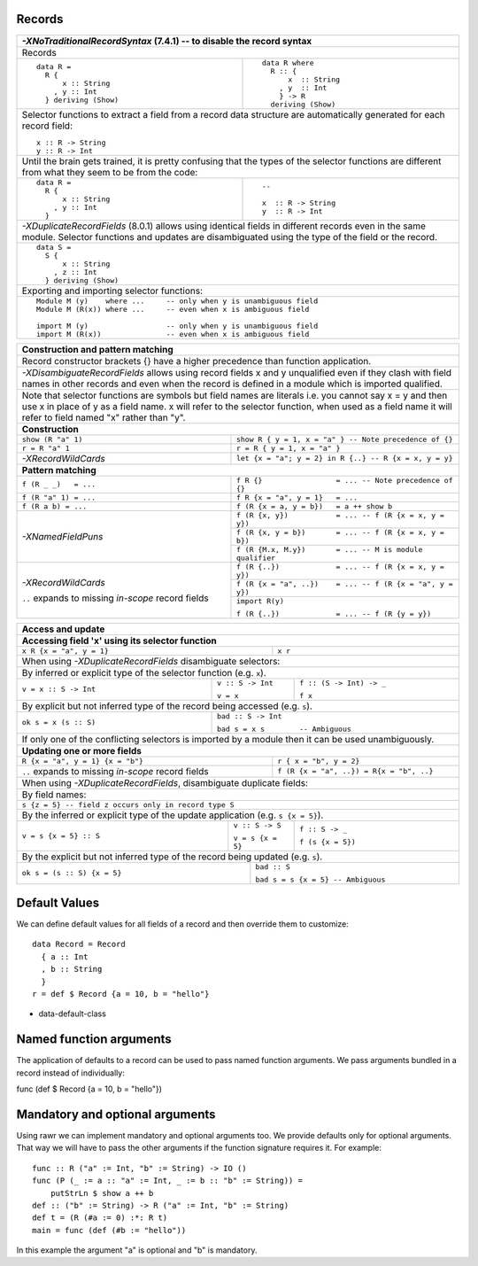 Records
-------

+-----------------------------------------------------------------------------+
| `-XNoTraditionalRecordSyntax` (7.4.1) -- to disable the record syntax       |
+=============================================================================+
| .. class :: center                                                          |
|                                                                             |
| Records                                                                     |
+----------------------+------------------------------------------------------+
| ::                   | ::                                                   |
|                      |                                                      |
|  data R =            |   data R where                                       |
|    R {               |     R :: {                                           |
|        x :: String   |         x  :: String                                 |
|      , y :: Int      |       , y  :: Int                                    |
|    } deriving (Show) |       } -> R                                         |
|                      |     deriving (Show)                                  |
+----------------------+------------------------------------------------------+
| Selector functions to extract a field from a record data structure are      |
| automatically generated for each record field::                             |
|                                                                             |
|  x :: R -> String                                                           |
|  y :: R -> Int                                                              |
+-----------------------------------------------------------------------------+
| Until the brain gets trained, it is pretty confusing that the types of the  |
| selector functions are different from what they seem to be from the code:   |
+-----------------------------------+-----------------------------------------+
| ::                                | ::                                      |
|                                   |                                         |
|  data R =                         |  --                                     |
|    R {                            |                                         |
|        x :: String                |  x  :: R -> String                      |
|      , y :: Int                   |  y  :: R -> Int                         |
|    }                              |                                         |
+-----------------------------------+-----------------------------------------+
| `-XDuplicateRecordFields` (8.0.1) allows using identical fields in different|
| records even in the same module. Selector functions and updates are         |
| disambiguated using the type of the field or the record.                    |
+-----------------------------------------------------------------------------+
| ::                                                                          |
|                                                                             |
|  data S =                                                                   |
|    S {                                                                      |
|        x :: String                                                          |
|      , z :: Int                                                             |
|    } deriving (Show)                                                        |
+-----------------------------------------------------------------------------+
| Exporting and importing selector functions:                                 |
+-----------------------------------------------------------------------------+
| ::                                                                          |
|                                                                             |
|  Module M (y)    where ...     -- only when y is unambiguous field          |
|  Module M (R(x)) where ...     -- even when x is ambiguous field            |
|                                                                             |
|  import M (y)                  -- only when y is unambiguous field          |
|  import M (R(x))               -- even when x is ambiguous field            |
+-----------------------------------------------------------------------------+

+-----------------------------------------------------------------------------+
| Construction and pattern matching                                           |
+=============================================================================+
| Record constructor brackets {} have a higher precedence than function       |
| application.                                                                |
+-----------------------------------------------------------------------------+
| `-XDisambiguateRecordFields` allows using record fields x and y unqualified |
| even if they clash with field names in other records and even when the      |
| record is defined in a module which is imported qualified.                  |
+-----------------------------------------------------------------------------+
| Note that selector functions are symbols but field names are literals i.e.  |
| you cannot say x = y and then use x in place of y as a field name. x will   |
| refer to the selector function, when used as a field name it will refer to  |
| field named "x" rather than "y".                                            |
+-----------------------------------------------------------------------------+
| **Construction**                                                            |
+----------------------------+------------------------------------------------+
| ``show (R "a" 1)``         | ``show R { y = 1, x = "a" }                    |
|                            | -- Note precedence of {}``                     |
+----------------------------+------------------------------------------------+
| ``r = R "a" 1``            | ``r = R { y = 1, x = "a" }``                   |
+----------------------------+------------------------------------------------+
| `-XRecordWildCards`        | ``let {x = "a"; y = 2} in R {..}               |
|                            | -- R {x = x, y = y}``                          |
+----------------------------+------------------------------------------------+
| **Pattern matching**                                                        |
+----------------------------+------------------------------------------------+
| ``f (R _ _)   = ...``      | ``f R {}                 = ...                 |
|                            | -- Note precedence of {}``                     |
+----------------------------+------------------------------------------------+
| ``f (R "a" 1) = ...``      | ``f R {x = "a", y = 1}   = ...``               |
+----------------------------+------------------------------------------------+
| ``f (R a b) = ...``        | ``f (R {x = a, y = b})   = a ++ show b``       |
+----------------------------+------------------------------------------------+
| `-XNamedFieldPuns`         | ``f (R {x, y})           = ...                 |
|                            | -- f (R {x = x, y = y})``                      |
|                            +------------------------------------------------+
|                            | ``f (R {x, y = b})       = ...                 |
|                            | -- f (R {x = x, y = b})``                      |
|                            +------------------------------------------------+
|                            | ``f (R {M.x, M.y})       = ... -- M is module  |
|                            | qualifier``                                    |
+----------------------------+------------------------------------------------+
| `-XRecordWildCards`        | ``f (R {..})             = ...                 |
|                            | -- f (R {x = x, y = y})``                      |
| ``..`` expands to missing  +------------------------------------------------+
| `in-scope` record fields   | ``f (R {x = "a", ..})    = ...                 |
|                            | -- f (R {x = "a", y = y})``                    |
|                            +------------------------------------------------+
|                            | ``import R(y)``                                |
|                            |                                                |
|                            | ``f (R {..})             = ...                 |
|                            | -- f (R {y = y})``                             |
+----------------------------+------------------------------------------------+

+-----------------------------------------------------------------------------+
| Access and update                                                           |
+=============================================================================+
| **Accessing field 'x' using its selector function**                         |
+----------------------------------+------------------------------------------+
| ``x R {x = "a", y = 1}``         | ``x r``                                  |
+----------------------------------+------------------------------------------+
| When using `-XDuplicateRecordFields` disambiguate selectors:                |
+-----------------------------------------------------------------------------+
| By inferred or explicit type of the selector function (e.g. ``x``).         |
+-----------------------+-------------------+---------------------------------+
| ``v = x :: S -> Int`` | ``v :: S -> Int`` | ``f :: (S -> Int) -> _``        |
|                       |                   |                                 |
|                       | ``v = x``         | ``f x``                         |
+-----------------------+-------------------+---------------------------------+
| By explicit but not inferred type of the record being accessed (e.g. ``s``).|
+-----------------------+-----------------------------------------------------+
| ``ok s = x (s :: S)`` | ``bad :: S -> Int``                                 |
|                       |                                                     |
|                       | ``bad s = x s        -- Ambiguous``                 |
+-----------------------+-----------------------------------------------------+
| If only one of the conflicting selectors is imported by a module then it    |
| can be used unambiguously.                                                  |
+-----------------------------------------------------------------------------+
| **Updating one or more fields**                                             |
+----------------------------------+------------------------------------------+
| ``R {x = "a", y = 1} {x = "b"}`` | ``r { x = "b", y = 2}``                  |
+----------------------------------+------------------------------------------+
| ``..`` expands to missing        | ``f (R {x = "a", ..}) = R{x = "b", ..}`` |
| `in-scope` record fields         |                                          |
+----------------------------------+------------------------------------------+
| When using `-XDuplicateRecordFields`, disambiguate duplicate fields:        |
+-----------------------------------------------------------------------------+
| By field names:                                                             |
+-----------------------------------------------------------------------------+
| ``s {z = 5} -- field z occurs only in record type S``                       |
+-----------------------------------------------------------------------------+
| By the inferred or explicit type of the update application                  |
| (e.g. ``s {x = 5}``).                                                       |
+------------------------+-------------------+--------------------------------+
| ``v = s {x = 5} :: S`` | ``v :: S -> S``   | ``f :: S -> _``                |
|                        |                   |                                |
|                        | ``v = s {x = 5}`` | ``f (s {x = 5})``              |
+------------------------+-------------------+--------------------------------+
| By the explicit but not inferred type of the record being updated           |
| (e.g. ``s``).                                                               |
+-----------------------------+-----------------------------------------------+
| ``ok s = (s :: S) {x = 5}`` | ``bad :: S``                                  |
|                             |                                               |
|                             | ``bad s = s {x = 5} -- Ambiguous``            |
+-----------------------------+-----------------------------------------------+

Default Values
--------------

We can define default values for all fields of a record and then override them
to customize::

  data Record = Record
    { a :: Int
    , b :: String
    }
  r = def $ Record {a = 10, b = "hello"}

* data-default-class


Named function arguments
------------------------

The application of defaults to a record can be used to pass named function
arguments. We pass arguments bundled in a record instead of individually:

func (def $ Record {a = 10, b = "hello"})

Mandatory and optional arguments
--------------------------------

Using rawr we can implement mandatory and optional arguments too. We provide
defaults only for optional arguments. That way we will have to pass the other
arguments if the function signature requires it. For example::

  func :: R ("a" := Int, "b" := String) -> IO ()
  func (P (_ := a :: "a" := Int, _ := b :: "b" := String)) =
      putStrLn $ show a ++ b
  def :: ("b" := String) -> R ("a" := Int, "b" := String)
  def t = (R (#a := 0) :*: R t)
  main = func (def (#b := "hello"))

In this example the argument "a" is optional and "b" is mandatory.
